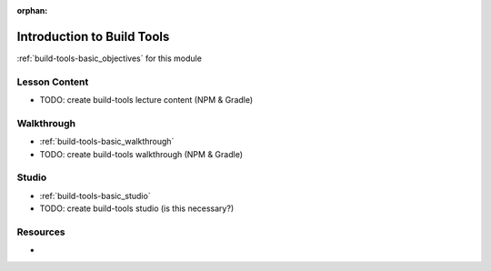 :orphan:

.. _build-tools-basic_index:

===========================
Introduction to Build Tools
===========================

:ref:`build-tools-basic_objectives` for this module

Lesson Content
==============

- TODO: create build-tools lecture content (NPM & Gradle)

Walkthrough
===========

- :ref:`build-tools-basic_walkthrough`
- TODO: create build-tools walkthrough (NPM & Gradle)

Studio
======

- :ref:`build-tools-basic_studio`
- TODO: create build-tools studio (is this necessary?)

Resources
=========

-
